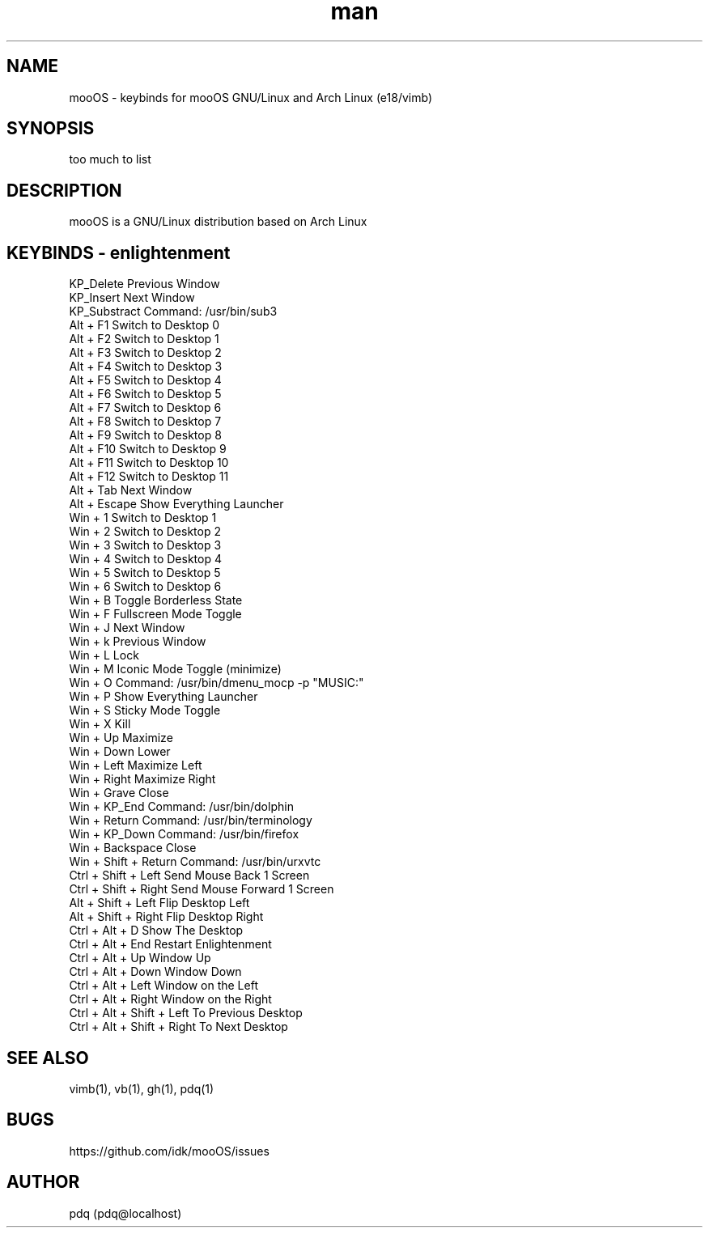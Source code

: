 .\" Manpage for mooOS.
.\" Contact pdq@localhost
.TH man 8 "August 12 2013" "0.1" "mooOS man page"
.SH NAME
mooOS \- keybinds for mooOS GNU/Linux and Arch Linux (e18/vimb)
.SH SYNOPSIS
too much to list
.SH DESCRIPTION
mooOS is a GNU/Linux distribution based on Arch Linux
.SH KEYBINDS - enlightenment
.
.br
KP_Delete                  Previous Window
.
.br
KP_Insert                  Next Window
.
.br
KP_Substract               Command: /usr/bin/sub3
.
.br
Alt + F1                   Switch to Desktop 0
.
.br
Alt + F2                   Switch to Desktop 1
.
.br
Alt + F3                   Switch to Desktop 2
.
.br
Alt + F4                   Switch to Desktop 3
.
.br
Alt + F5                   Switch to Desktop 4
.
.br
Alt + F6                   Switch to Desktop 5
.
.br
Alt + F7                   Switch to Desktop 6
.
.br
Alt + F8                   Switch to Desktop 7
.
.br
Alt + F9                   Switch to Desktop 8
.
.br
Alt + F10                  Switch to Desktop 9
.
.br
Alt + F11                  Switch to Desktop 10
.
.br
Alt + F12                  Switch to Desktop 11
.
.br
Alt + Tab                  Next Window
.
.br
Alt + Escape               Show Everything Launcher
.
.br
Win + 1                    Switch to Desktop 1
.
.br
Win + 2                    Switch to Desktop 2
.
.br
Win + 3                    Switch to Desktop 3
.
.br
Win + 4                    Switch to Desktop 4
.
.br
Win + 5                    Switch to Desktop 5
.
.br
Win + 6                    Switch to Desktop 6
.
.br
Win + B                    Toggle Borderless State
.
.br
Win + F                    Fullscreen Mode Toggle
.
.br
Win + J                    Next Window
.
.br
Win + k                    Previous Window
.
.br
Win + L                    Lock
.
.br
Win + M                    Iconic Mode Toggle (minimize)
.
.br
Win + O                    Command: /usr/bin/dmenu_mocp -p "MUSIC:"
.
.br
Win + P                    Show Everything Launcher
.
.br
Win + S                    Sticky Mode Toggle
.
.br
Win + X                    Kill
.
.br
Win + Up                   Maximize
.
.br
Win + Down                 Lower
.
.br
Win + Left                 Maximize Left
.
.br
Win + Right                Maximize Right
.
.br
Win + Grave                Close
.
.br
Win + KP_End               Command: /usr/bin/dolphin
.
.br
Win + Return               Command: /usr/bin/terminology
.
.br
Win + KP_Down              Command: /usr/bin/firefox
.
.br
Win + Backspace            Close
.
.br
Win + Shift + Return       Command: /usr/bin/urxvtc
.
.br
Ctrl + Shift + Left        Send Mouse Back 1 Screen
.
.br
Ctrl + Shift + Right       Send Mouse Forward 1 Screen
.
.br
Alt + Shift + Left         Flip Desktop Left
.
.br
Alt + Shift + Right        Flip Desktop Right
.
.br
Ctrl + Alt + D             Show The Desktop
.
.br
Ctrl + Alt + End           Restart Enlightenment
.
.br
Ctrl + Alt + Up            Window Up
.
.br
Ctrl + Alt + Down          Window Down
.
.br
Ctrl + Alt + Left          Window on the Left
.
.br
Ctrl + Alt + Right         Window on the Right
.
.br
Ctrl + Alt + Shift + Left  To Previous Desktop
.
.br
Ctrl + Alt + Shift + Right To Next Desktop
.
.br
.SH SEE ALSO
vimb(1), vb(1), gh(1), pdq(1)
.SH BUGS
https://github.com/idk/mooOS/issues
.SH AUTHOR
pdq (pdq@localhost) 
